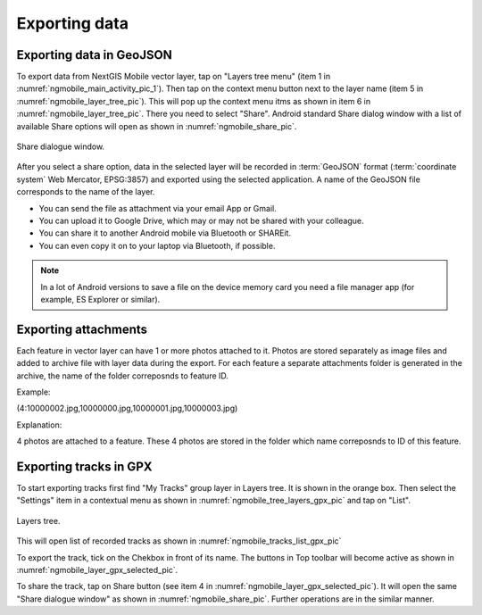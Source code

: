 .. sectionauthor:: Dmitry Baryshnikov <dmitry.baryshnikov@nextgis.ru>

.. _ngmobile_share:

Exporting data
===============

Exporting data in GeoJSON
---------------------------

To export data from NextGIS Mobile vector layer, tap on "Layers tree menu" (item 1 in :numref:`ngmobile_main_activity_pic_1`). Then tap on the context menu button next to the layer name (item 5 in :numref:`ngmobile_layer_tree_pic`). This will pop up the context menu itms as shown in item 6 in :numref:`ngmobile_layer_tree_pic`. There you need to select "Share". Android standard Share dialog window with a list of available Share options will open as shown in :numref:`ngmobile_share_pic`.

.. figure:: _static/ngmobile_share.png
   :name: ngmobile_share_pic
   :align: center
   :height: 10cm
   
   Share dialogue window.
   
After you select a share option, data in the selected layer will be recorded in :term:`GeoJSON` format (:term:`coordinate system` Web Mercator, EPSG:3857) and exported using the selected application. A name of the GeoJSON file corresponds to the name of the layer.

* You can send the file as attachment via your email App or Gmail.
* You can upload it to Google Drive, which may or may not be shared with your colleague.
* You can share it to another Android mobile via Bluetooth or SHAREit.
* You can even copy it on to your laptop via Bluetooth, if possible.

.. note::
   In a lot of Android versions to save a file on the device memory card you need a file manager app (for example, ES Explorer or similar).

Exporting attachments
-----------------------

Each feature in vector layer can have 1 or more photos attached to it. Photos are stored separately as image files and added to archive file with layer data during the export. For each feature a separate attachments folder is generated in the archive, the name of the folder correposnds to feature ID.

Example:

(4:10000002.jpg,10000000.jpg,10000001.jpg,10000003.jpg)

Explanation:

4 photos are attached to a feature. These 4 photos are stored in the folder which name correposnds to ID of this feature.

Exporting tracks in GPX
------------------------

To start exporting tracks first find "My Tracks" group layer in Layers tree. It is shown in the orange box. Then select the "Settings" item in a contextual menu as shown in :numref:`ngmobile_tree_layers_gpx_pic` and tap on "List". 

.. figure:: _static/tree_layers_gpx.png
   :name: ngmobile_tree_layers_gpx_pic
   :align: center
   :height: 10cm

   Layers tree.

This will open list of recorded tracks as shown in :numref:`ngmobile_tracks_list_gpx_pic`

To export the track, tick on the Chekbox in front of its name. The buttons in Top toolbar will become active as shown in :numref:`ngmobile_layer_gpx_selected_pic`.

To share the track, tap on Share button (see item 4 in :numref:`ngmobile_layer_gpx_selected_pic`). It will open the same "Share dialogue window" as shown in :numref:`ngmobile_share_pic`. Further operations are in the similar manner. 

